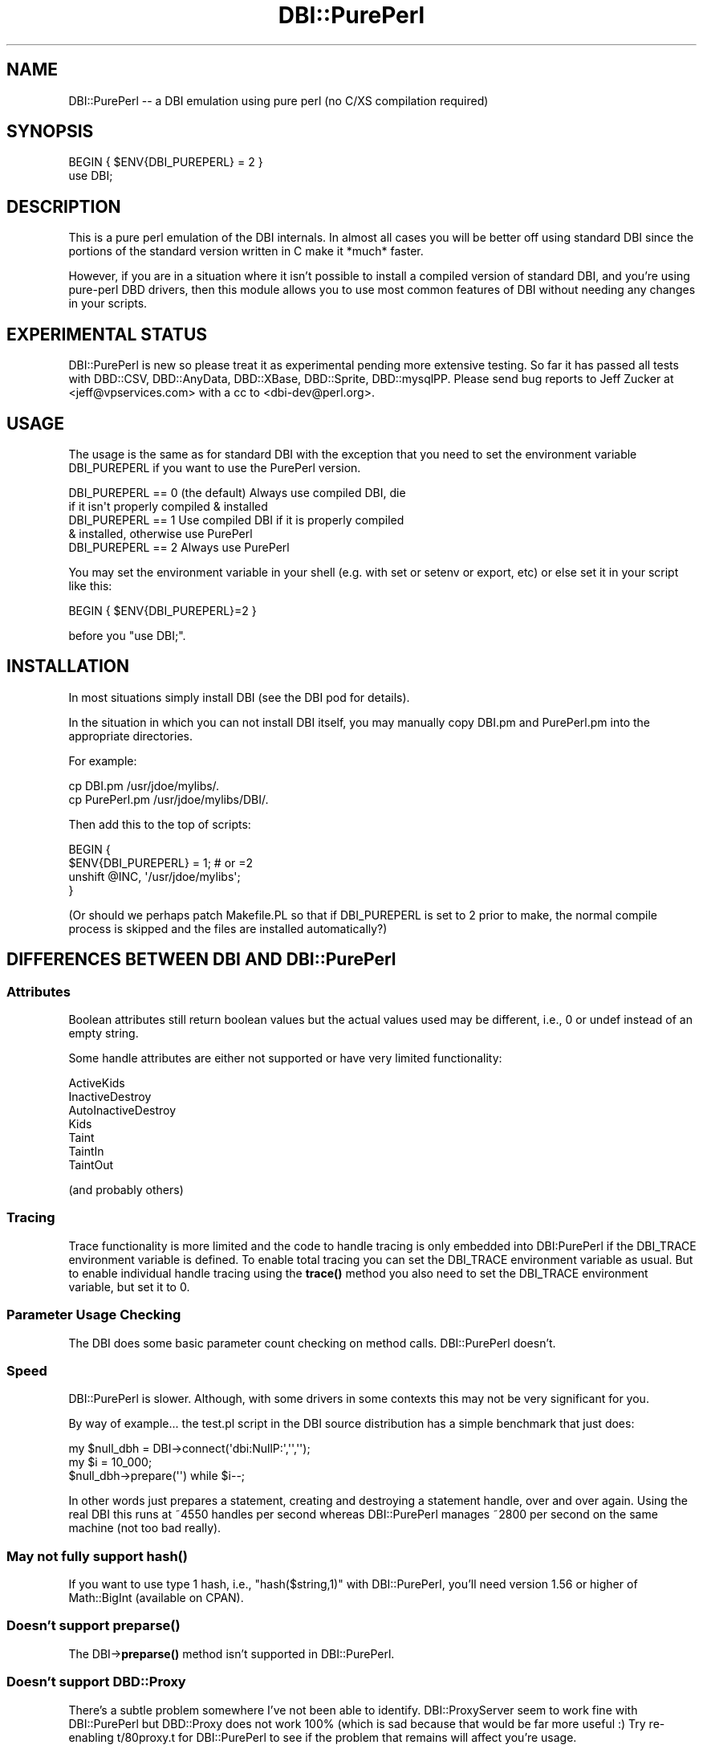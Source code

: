 .\" -*- mode: troff; coding: utf-8 -*-
.\" Automatically generated by Pod::Man 5.01 (Pod::Simple 3.43)
.\"
.\" Standard preamble:
.\" ========================================================================
.de Sp \" Vertical space (when we can't use .PP)
.if t .sp .5v
.if n .sp
..
.de Vb \" Begin verbatim text
.ft CW
.nf
.ne \\$1
..
.de Ve \" End verbatim text
.ft R
.fi
..
.\" \*(C` and \*(C' are quotes in nroff, nothing in troff, for use with C<>.
.ie n \{\
.    ds C` ""
.    ds C' ""
'br\}
.el\{\
.    ds C`
.    ds C'
'br\}
.\"
.\" Escape single quotes in literal strings from groff's Unicode transform.
.ie \n(.g .ds Aq \(aq
.el       .ds Aq '
.\"
.\" If the F register is >0, we'll generate index entries on stderr for
.\" titles (.TH), headers (.SH), subsections (.SS), items (.Ip), and index
.\" entries marked with X<> in POD.  Of course, you'll have to process the
.\" output yourself in some meaningful fashion.
.\"
.\" Avoid warning from groff about undefined register 'F'.
.de IX
..
.nr rF 0
.if \n(.g .if rF .nr rF 1
.if (\n(rF:(\n(.g==0)) \{\
.    if \nF \{\
.        de IX
.        tm Index:\\$1\t\\n%\t"\\$2"
..
.        if !\nF==2 \{\
.            nr % 0
.            nr F 2
.        \}
.    \}
.\}
.rr rF
.\" ========================================================================
.\"
.IX Title "DBI::PurePerl 3"
.TH DBI::PurePerl 3 2020-01-26 "perl v5.38.2" "User Contributed Perl Documentation"
.\" For nroff, turn off justification.  Always turn off hyphenation; it makes
.\" way too many mistakes in technical documents.
.if n .ad l
.nh
.SH NAME
DBI::PurePerl \-\- a DBI emulation using pure perl (no C/XS compilation required)
.SH SYNOPSIS
.IX Header "SYNOPSIS"
.Vb 2
\& BEGIN { $ENV{DBI_PUREPERL} = 2 }
\& use DBI;
.Ve
.SH DESCRIPTION
.IX Header "DESCRIPTION"
This is a pure perl emulation of the DBI internals.  In almost all
cases you will be better off using standard DBI since the portions
of the standard version written in C make it *much* faster.
.PP
However, if you are in a situation where it isn't possible to install
a compiled version of standard DBI, and you're using pure-perl DBD
drivers, then this module allows you to use most common features
of DBI without needing any changes in your scripts.
.SH "EXPERIMENTAL STATUS"
.IX Header "EXPERIMENTAL STATUS"
DBI::PurePerl is new so please treat it as experimental pending
more extensive testing.  So far it has passed all tests with DBD::CSV,
DBD::AnyData, DBD::XBase, DBD::Sprite, DBD::mysqlPP.  Please send
bug reports to Jeff Zucker at <jeff@vpservices.com> with a cc to
<dbi\-dev@perl.org>.
.SH USAGE
.IX Header "USAGE"
The usage is the same as for standard DBI with the exception
that you need to set the environment variable DBI_PUREPERL if
you want to use the PurePerl version.
.PP
.Vb 2
\& DBI_PUREPERL == 0 (the default) Always use compiled DBI, die
\&                   if it isn\*(Aqt properly compiled & installed
\&
\& DBI_PUREPERL == 1 Use compiled DBI if it is properly compiled
\&                   & installed, otherwise use PurePerl
\&
\& DBI_PUREPERL == 2 Always use PurePerl
.Ve
.PP
You may set the environment variable in your shell (e.g. with
set or setenv or export, etc) or else set it in your script like
this:
.PP
.Vb 1
\& BEGIN { $ENV{DBI_PUREPERL}=2 }
.Ve
.PP
before you \f(CW\*(C`use DBI;\*(C'\fR.
.SH INSTALLATION
.IX Header "INSTALLATION"
In most situations simply install DBI (see the DBI pod for details).
.PP
In the situation in which you can not install DBI itself, you
may manually copy DBI.pm and PurePerl.pm into the appropriate
directories.
.PP
For example:
.PP
.Vb 2
\& cp DBI.pm      /usr/jdoe/mylibs/.
\& cp PurePerl.pm /usr/jdoe/mylibs/DBI/.
.Ve
.PP
Then add this to the top of scripts:
.PP
.Vb 4
\& BEGIN {
\&   $ENV{DBI_PUREPERL} = 1;      # or =2
\&   unshift @INC, \*(Aq/usr/jdoe/mylibs\*(Aq;
\& }
.Ve
.PP
(Or should we perhaps patch Makefile.PL so that if DBI_PUREPERL
is set to 2 prior to make, the normal compile process is skipped
and the files are installed automatically?)
.SH "DIFFERENCES BETWEEN DBI AND DBI::PurePerl"
.IX Header "DIFFERENCES BETWEEN DBI AND DBI::PurePerl"
.SS Attributes
.IX Subsection "Attributes"
Boolean attributes still return boolean values but the actual values
used may be different, i.e., 0 or undef instead of an empty string.
.PP
Some handle attributes are either not supported or have very limited
functionality:
.PP
.Vb 7
\&  ActiveKids
\&  InactiveDestroy
\&  AutoInactiveDestroy
\&  Kids
\&  Taint
\&  TaintIn
\&  TaintOut
.Ve
.PP
(and probably others)
.SS Tracing
.IX Subsection "Tracing"
Trace functionality is more limited and the code to handle tracing is
only embedded into DBI:PurePerl if the DBI_TRACE environment variable
is defined.  To enable total tracing you can set the DBI_TRACE
environment variable as usual.  But to enable individual handle
tracing using the \fBtrace()\fR method you also need to set the DBI_TRACE
environment variable, but set it to 0.
.SS "Parameter Usage Checking"
.IX Subsection "Parameter Usage Checking"
The DBI does some basic parameter count checking on method calls.
DBI::PurePerl doesn't.
.SS Speed
.IX Subsection "Speed"
DBI::PurePerl is slower. Although, with some drivers in some
contexts this may not be very significant for you.
.PP
By way of example... the test.pl script in the DBI source
distribution has a simple benchmark that just does:
.PP
.Vb 3
\&    my $null_dbh = DBI\->connect(\*(Aqdbi:NullP:\*(Aq,\*(Aq\*(Aq,\*(Aq\*(Aq);
\&    my $i = 10_000;
\&    $null_dbh\->prepare(\*(Aq\*(Aq) while $i\-\-;
.Ve
.PP
In other words just prepares a statement, creating and destroying
a statement handle, over and over again.  Using the real DBI this
runs at ~4550 handles per second whereas DBI::PurePerl manages
~2800 per second on the same machine (not too bad really).
.SS "May not fully support \fBhash()\fP"
.IX Subsection "May not fully support hash()"
If you want to use type 1 hash, i.e., \f(CW\*(C`hash($string,1)\*(C'\fR with
DBI::PurePerl, you'll need version 1.56 or higher of Math::BigInt
(available on CPAN).
.SS "Doesn't support \fBpreparse()\fP"
.IX Subsection "Doesn't support preparse()"
The DBI\->\fBpreparse()\fR method isn't supported in DBI::PurePerl.
.SS "Doesn't support DBD::Proxy"
.IX Subsection "Doesn't support DBD::Proxy"
There's a subtle problem somewhere I've not been able to identify.
DBI::ProxyServer seem to work fine with DBI::PurePerl but DBD::Proxy
does not work 100% (which is sad because that would be far more useful :)
Try re-enabling t/80proxy.t for DBI::PurePerl to see if the problem
that remains will affect you're usage.
.SS Others
.IX Subsection "Others"
.Vb 1
\&  can() \- doesn\*(Aqt have any special behaviour
.Ve
.PP
Please let us know if you find any other differences between DBI
and DBI::PurePerl.
.SH AUTHORS
.IX Header "AUTHORS"
Tim Bunce and Jeff Zucker.
.PP
Tim provided the direction and basis for the code.  The original
idea for the module and most of the brute force porting from C to
Perl was by Jeff. Tim then reworked some core parts to boost the
performance and accuracy of the emulation. Thanks also to Randal
Schwartz and John Tobey for patches.
.SH COPYRIGHT
.IX Header "COPYRIGHT"
Copyright (c) 2002  Tim Bunce  Ireland.
.PP
See COPYRIGHT section in DBI.pm for usage and distribution rights.
